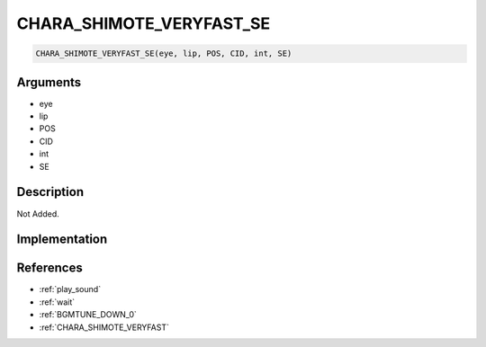 .. _CHARA_SHIMOTE_VERYFAST_SE:

CHARA_SHIMOTE_VERYFAST_SE
========================

.. code-block:: text

	CHARA_SHIMOTE_VERYFAST_SE(eye, lip, POS, CID, int, SE)


Arguments
------------

* eye
* lip
* POS
* CID
* int
* SE

Description
-------------

Not Added.

Implementation
-------------


References
-------------
* :ref:`play_sound`
* :ref:`wait`
* :ref:`BGMTUNE_DOWN_0`
* :ref:`CHARA_SHIMOTE_VERYFAST`
